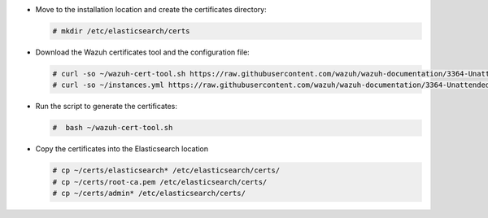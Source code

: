 .. Copyright (C) 2021 Wazuh, Inc.

* Move to the installation location and create the certificates directory:

  .. code-block:: console

    # mkdir /etc/elasticsearch/certs

* Download the Wazuh certificates tool and the configuration file:

  .. code-block:: console

    # curl -so ~/wazuh-cert-tool.sh https://raw.githubusercontent.com/wazuh/wazuh-documentation/3364-Unattended_improvements/resources/open-distro/tools/certificate-utility/wazuh-cert-tool.sh
    # curl -so ~/instances.yml https://raw.githubusercontent.com/wazuh/wazuh-documentation/3364-Unattended_improvements/resources/open-distro/tools/certificate-utility/instances_aio.yml

* Run the script to generate the certificates:

  .. code-block:: console

    #  bash ~/wazuh-cert-tool.sh

* Copy the certificates into the Elasticsearch location

  .. code-block:: console

    # cp ~/certs/elasticsearch* /etc/elasticsearch/certs/
    # cp ~/certs/root-ca.pem /etc/elasticsearch/certs/
    # cp ~/certs/admin* /etc/elasticsearch/certs/

.. End of include file
